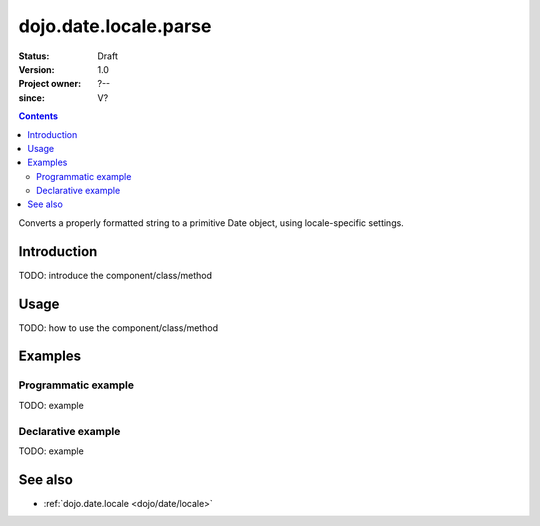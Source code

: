 .. _dojo/date/locale/parse:

======================
dojo.date.locale.parse
======================

:Status: Draft
:Version: 1.0
:Project owner: ?--
:since: V?

.. contents::
   :depth: 2

Converts a properly formatted string to a primitive Date object, using locale-specific settings.


Introduction
============

TODO: introduce the component/class/method


Usage
=====

TODO: how to use the component/class/method

.. js ::
 
 <script type="text/javascript">
   // your code
 </script>



Examples
========

Programmatic example
--------------------

TODO: example

Declarative example
-------------------

TODO: example


See also
========

* :ref:`dojo.date.locale <dojo/date/locale>`
